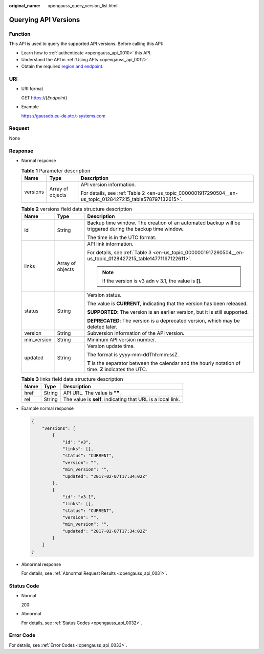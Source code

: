 :original_name: opengauss_query_version_list.html

.. _opengauss_query_version_list:

Querying API Versions
=====================

Function
--------

This API is used to query the supported API versions. Before calling this API:

-  Learn how to :ref:`authenticate <opengauss_api_0010>` this API.
-  Understand the API in :ref:`Using APIs <opengauss_api_0012>`.
-  Obtain the required `region and endpoint <https://docs.otc.t-systems.com/en-us/endpoint/index.html>`__.

URI
---

-  URI format

   GET https://{*Endpoint*}

-  Example

   https://gaussdb.eu-de.otc.t-systems.com

Request
-------

None

Response
--------

-  Normal response

   .. table:: **Table 1** Parameter description

      +-----------------------+-----------------------+-----------------------------------------------------------------------------------------------------------+
      | Name                  | Type                  | Description                                                                                               |
      +=======================+=======================+===========================================================================================================+
      | versions              | Array of objects      | API version information.                                                                                  |
      |                       |                       |                                                                                                           |
      |                       |                       | For details, see :ref:`Table 2 <en-us_topic_0000001917290504__en-us_topic_0128427215_table578797132615>`. |
      +-----------------------+-----------------------+-----------------------------------------------------------------------------------------------------------+

   .. _en-us_topic_0000001917290504__en-us_topic_0128427215_table578797132615:

   .. table:: **Table 2** versions field data structure description

      +-----------------------+-----------------------+-------------------------------------------------------------------------------------------------------------+
      | Name                  | Type                  | Description                                                                                                 |
      +=======================+=======================+=============================================================================================================+
      | id                    | String                | Backup time window. The creation of an automated backup will be triggered during the backup time window.    |
      |                       |                       |                                                                                                             |
      |                       |                       | The time is in the UTC format.                                                                              |
      +-----------------------+-----------------------+-------------------------------------------------------------------------------------------------------------+
      | links                 | Array of objects      | API link information.                                                                                       |
      |                       |                       |                                                                                                             |
      |                       |                       | For details, see :ref:`Table 3 <en-us_topic_0000001917290504__en-us_topic_0128427215_table14771167122611>`. |
      |                       |                       |                                                                                                             |
      |                       |                       | .. note::                                                                                                   |
      |                       |                       |                                                                                                             |
      |                       |                       |    If the version is v3 adn v 3.1, the value is **[]**.                                                     |
      +-----------------------+-----------------------+-------------------------------------------------------------------------------------------------------------+
      | status                | String                | Version status.                                                                                             |
      |                       |                       |                                                                                                             |
      |                       |                       | The value is **CURRENT**, indicating that the version has been released.                                    |
      |                       |                       |                                                                                                             |
      |                       |                       | **SUPPORTED**: The version is an earlier version, but it is still supported.                                |
      |                       |                       |                                                                                                             |
      |                       |                       | **DEPRECATED**: The version is a deprecated version, which may be deleted later.                            |
      +-----------------------+-----------------------+-------------------------------------------------------------------------------------------------------------+
      | version               | String                | Subversion information of the API version.                                                                  |
      +-----------------------+-----------------------+-------------------------------------------------------------------------------------------------------------+
      | min_version           | String                | Minimum API version number.                                                                                 |
      +-----------------------+-----------------------+-------------------------------------------------------------------------------------------------------------+
      | updated               | String                | Version update time.                                                                                        |
      |                       |                       |                                                                                                             |
      |                       |                       | The format is yyyy-mm-ddThh:mm:ssZ.                                                                         |
      |                       |                       |                                                                                                             |
      |                       |                       | **T** is the separator between the calendar and the hourly notation of time. **Z** indicates the UTC.       |
      +-----------------------+-----------------------+-------------------------------------------------------------------------------------------------------------+

   .. _en-us_topic_0000001917290504__en-us_topic_0128427215_table14771167122611:

   .. table:: **Table 3** links field data structure description

      ==== ====== ===========================================================
      Name Type   Description
      ==== ====== ===========================================================
      href String API URL. The value is **""**.
      rel  String The value is **self**, indicating that URL is a local link.
      ==== ====== ===========================================================

-  Example normal response

   .. code-block:: text

      {
          "versions": [
              {
                  "id": "v3",
                  "links": [],
                  "status": "CURRENT",
                  "version": "",
                  "min_version": "",
                  "updated": "2017-02-07T17:34:02Z"
              },
              {
                  "id": "v3.1",
                  "links": [],
                  "status": "CURRENT",
                  "version": "",
                  "min_version": "",
                  "updated": "2017-02-07T17:34:02Z"
              }
          ]
      }

-  Abnormal response

   For details, see :ref:`Abnormal Request Results <opengauss_api_0031>`.

Status Code
-----------

-  Normal

   200

-  Abnormal

   For details, see :ref:`Status Codes <opengauss_api_0032>`.

Error Code
----------

For details, see :ref:`Error Codes <opengauss_api_0033>`.
